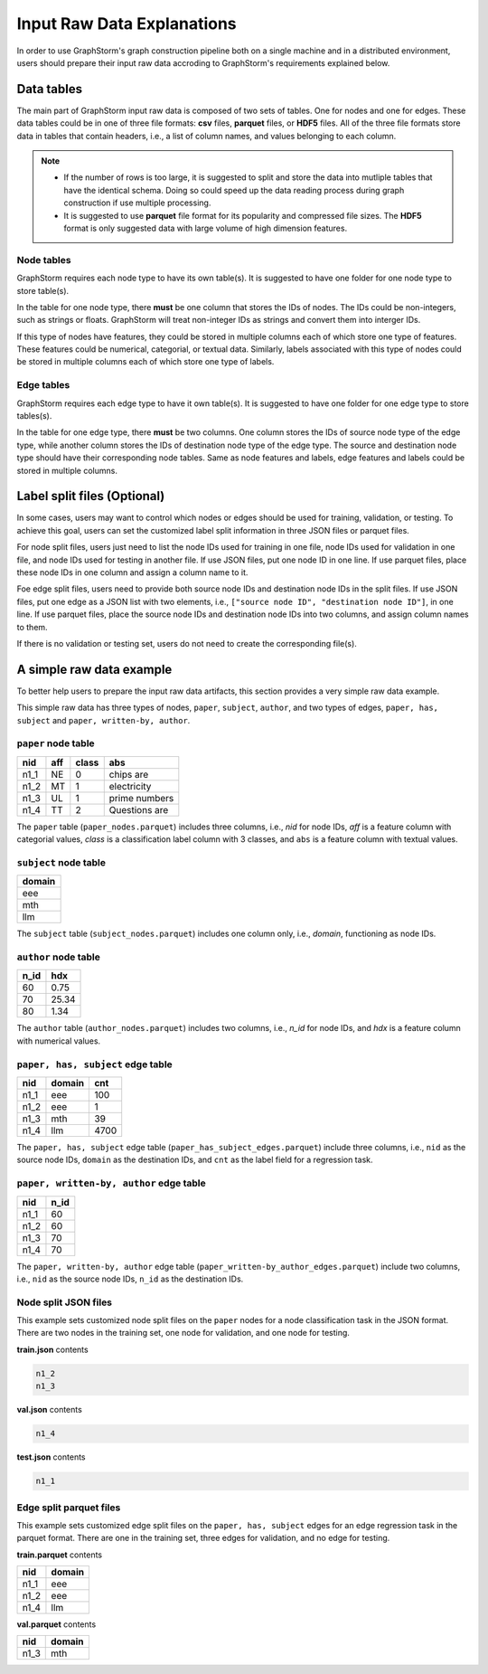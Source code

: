 .. _input_raw_data:

Input Raw Data Explanations
=============================

In order to use GraphStorm's graph construction pipeline both on a single machine and in a distributed environment, users should prepare their input raw data accroding to GraphStorm's requirements explained below.

Data tables
------------
The main part of GraphStorm input raw data is composed of two sets of tables. One for nodes and one for edges. These data tables could be in one of three file formats: **csv** files, **parquet** files, or **HDF5** files. All of the three file formats store data in tables that contain headers, i.e., a list of column names, and values belonging to each column.

.. note:: 
    
    * If the number of rows is too large, it is suggested to split and store the data into mutliple tables that have the identical schema. Doing so could speed up the data reading process during graph construction if use multiple processing.
    * It is suggested to use **parquet** file format for its popularity and compressed file sizes. The **HDF5** format is only suggested data with large volume of high dimension features.

Node tables
............
GraphStorm requires each node type to have its own table(s). It is suggested to have one folder for one node type to store table(s).

In the table for one node type, there **must** be one column that stores the IDs of nodes. The IDs could be non-integers, such as strings or floats. GraphStorm will treat non-integer IDs as strings and convert them into interger IDs. 

If this type of nodes have features, they could be stored in multiple columns each of which store one type of features. These features could be numerical, categorial, or textual data. Similarly, labels associated with this type of nodes could be stored in multiple columns each of which store one type of labels. 

Edge tables
............
GraphStorm requires each edge type to have it own table(s). It is suggested to have one folder for one edge type to store tables(s).

In the table for one edge type, there **must** be two columns. One column stores the IDs of source node type of the edge type, while another column stores the IDs of destination node type of the edge type. The source and destination node type should have their corresponding node tables. Same as node features and labels, edge features and labels could be stored in multiple columns.

Label split files (Optional)
-----------------------
In some cases, users may want to control which nodes or edges should be used for training, validation, or testing. To achieve this goal, users can set the customized label split information in three JSON files or parquet files.

For node split files, users just need to list the node IDs used for training in one file, node IDs used for validation in one file, and node IDs used for testing in another file. If use JSON files, put one node ID in one line. If use parquet files, place these node IDs in one column and assign a column name to it.

Foe edge split files, users need to provide both source node IDs and destination node IDs in the split files. If use JSON files, put one edge as a JSON list with two elements, i.e., ``["source node ID", "destination node ID"]``, in one line. If use parquet files, place the source node IDs and destination node IDs into two columns, and assign column names to them.

If there is no validation or testing set, users do not need to create the corresponding file(s).

A simple raw data example
--------------------------
To better help users to prepare the input raw data artifacts, this section provides a very simple raw data example.

This simple raw data has three types of nodes, ``paper``, ``subject``, ``author``, and two types of edges, ``paper, has, subject`` and ``paper, written-by, author``.

``paper`` node table
.......................
=====  =======  ======= ===============
nid     aff      class   abs
=====  =======  ======= ===============
n1_1    NE       0       chips are
n1_2    MT       1       electricity
n1_3    UL       1       prime numbers
n1_4    TT       2       Questions are
=====  =======  ======= ===============
The ``paper`` table (``paper_nodes.parquet``) includes three columns, i.e., `nid` for node IDs, `aff` is a feature column with categorial values, `class` is a classification label column with 3 classes, and ``abs`` is a feature column with textual values.

``subject`` node table
.......................
+--------+
| domain |   
+========+
| eee    |
+--------+
| mth    |
+--------+
| llm    |
+--------+
The ``subject`` table (``subject_nodes.parquet``) includes one column only, i.e., `domain`, functioning as node IDs.

``author`` node table
.......................
=====  =======
n_id    hdx
=====  =======
60      0.75  
70      25.34 
80      1.34  
=====  =======
The ``author`` table (``author_nodes.parquet``) includes two columns, i.e., `n_id` for node IDs, and `hdx` is a feature column with numerical values.

``paper, has, subject`` edge table
......................................
=====  =======  =======
nid    domain    cnt
=====  =======  =======
n1_1    eee       100
n1_2    eee       1
n1_3    mth       39
n1_4    llm       4700
=====  =======  =======
The ``paper, has, subject`` edge table (``paper_has_subject_edges.parquet``) include three columns, i.e., ``nid`` as the source node IDs, ``domain`` as the destination IDs, and ``cnt`` as the label field for a regression task.

``paper, written-by, author`` edge table
......................................
=====  =======
nid     n_id 
=====  =======
n1_1    60   
n1_2    60   
n1_3    70   
n1_4    70   
=====  =======
The ``paper, written-by, author`` edge table (``paper_written-by_author_edges.parquet``) include two columns, i.e., ``nid`` as the source node IDs, ``n_id`` as the destination IDs.

Node split JSON files
......................

This example sets customized node split files on the ``paper`` nodes for a node classification task in the JSON format. There are two nodes in the training set, one node for validation, and one node for testing.

**train.json** contents

.. code:: json

    n1_2
    n1_3

**val.json** contents

.. code:: json

    n1_4

**test.json** contents

.. code:: json

    n1_1

Edge split parquet files
.........................

This example sets customized edge split files on the ``paper, has, subject`` edges for an edge regression task in the parquet format. There are one in the training set, three edges for validation, and no edge for testing.

**train.parquet** contents

=====  =======
nid    domain 
=====  =======
n1_1    eee   
n1_2    eee   
n1_4    llm   
=====  =======

**val.parquet** contents

=====  =======
nid    domain 
=====  =======
n1_3    mth   
=====  =======
